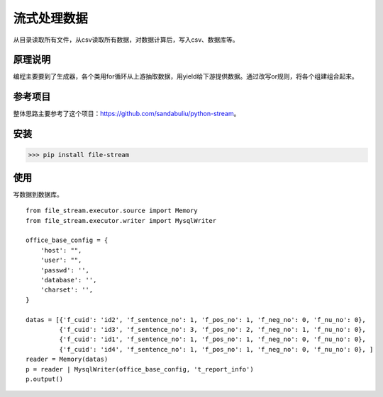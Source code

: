 =============
流式处理数据
=============

从目录读取所有文件，从csv读取所有数据，对数据计算后，写入csv、数据库等。

原理说明
=============

编程主要要到了生成器，各个类用for循环从上游抽取数据，用yield给下游提供数据。通过改写or规则，将各个组建组合起来。

参考项目
============

整体思路主要参考了这个项目：https://github.com/sandabuliu/python-stream。

安装
========
>>> pip install file-stream


使用
========
写数据到数据库。

::

    from file_stream.executor.source import Memory
    from file_stream.executor.writer import MysqlWriter

    office_base_config = {
        'host': "",
        'user': "",
        'passwd': '',
        'database': '',
        'charset': '',
    }

    datas = [{'f_cuid': 'id2', 'f_sentence_no': 1, 'f_pos_no': 1, 'f_neg_no': 0, 'f_nu_no': 0},
             {'f_cuid': 'id3', 'f_sentence_no': 3, 'f_pos_no': 2, 'f_neg_no': 1, 'f_nu_no': 0},
             {'f_cuid': 'id1', 'f_sentence_no': 1, 'f_pos_no': 1, 'f_neg_no': 0, 'f_nu_no': 0},
             {'f_cuid': 'id4', 'f_sentence_no': 1, 'f_pos_no': 1, 'f_neg_no': 0, 'f_nu_no': 0}, ]
    reader = Memory(datas)
    p = reader | MysqlWriter(office_base_config, 't_report_info')
    p.output()
